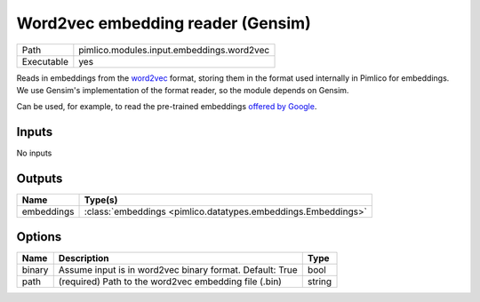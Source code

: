 Word2vec embedding reader (Gensim)
~~~~~~~~~~~~~~~~~~~~~~~~~~~~~~~~~~

.. py:module:: pimlico.modules.input.embeddings.word2vec

+------------+-------------------------------------------+
| Path       | pimlico.modules.input.embeddings.word2vec |
+------------+-------------------------------------------+
| Executable | yes                                       |
+------------+-------------------------------------------+

Reads in embeddings from the `word2vec <https://code.google.com/archive/p/word2vec/>`_ format, storing
them in the format used internally in Pimlico for embeddings. We use Gensim's implementation
of the format reader, so the module depends on Gensim.

Can be used, for example, to read the pre-trained embeddings
`offered by Google <https://code.google.com/archive/p/word2vec/>`_.


Inputs
======

No inputs

Outputs
=======

+------------+---------------------------------------------------------------+
| Name       | Type(s)                                                       |
+============+===============================================================+
| embeddings | :class:`embeddings <pimlico.datatypes.embeddings.Embeddings>` |
+------------+---------------------------------------------------------------+

Options
=======

+--------+----------------------------------------------------------+--------+
| Name   | Description                                              | Type   |
+========+==========================================================+========+
| binary | Assume input is in word2vec binary format. Default: True | bool   |
+--------+----------------------------------------------------------+--------+
| path   | (required) Path to the word2vec embedding file (.bin)    | string |
+--------+----------------------------------------------------------+--------+

